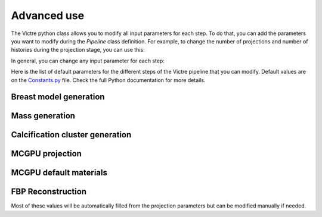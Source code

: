 Advanced use
============

The Victre python class allows you to modify all input parameters for each step. To do that, you can add the parameters you want to modify during the `Pipeline` class definition. For example, to change the number of projections and number of histories during the projection stage, you can use this:

..  code-block:: python
    pline = Pipeline(arguments_mcgpu={
                        "number_projections": 1,
                        "number_histories": 7800000000 * 25 * 2 / 3  # 7e7  # 7800000000 * 25 * 2 / 3
                    })

In general, you can change any input parameter for each step:

..  code-block:: python
    pline = Pipeline(
        arguments_generation={},
        arguments_spiculated={},
        arguments_cluster={},
        arguments_mcgpu={},
        materials={}
    )

Here is the list of default parameters for the different steps of the Victre pipeline that you can modify. Default values are on the `Constants.py <https://github.com/DIDSR/VICTRE_PIPELINE/blob/main/Victre/Constants.py>`_ file. Check the full Python documentation for more details.

Breast model generation
-----------------------
..  code-block:: python
    arguments_generation = {
        "compressionThickness": 35,  # mm
        # phantom voxel size (mm)
        "imgRes": 0.05,
        # thickness of breast skin (mm)
        "skinThick": 0.75,
        # nipple length (mm)
        "nippleLen": 4.0,
        # nipple radius (mm)
        "nippleRad": 4.0,
        # nipple radius (mm)
        "areolaRad": 8.0,
        # left breast - select left or right breast (boolean)
        "leftBreast": "false",
        # desired fat fraction
        "targetFatFrac": 0.4,

        #####################
        # breast surface shape
        #####################
        # u resolution of base shape
        "surface_ures": 0.005,
        # v resolution of base shape
        "surface_vres": 0.005,
        # minimum point separation (mm)
        "surface_pointSep": 0.005,
        # back ring thickness (mm)
        "surface_ringWidth": 10.0,
        # back ring step size (mm)
        "surface_ringSep": 0.5,
        # angle to preserve while smoothing (degrees)
        "surface_featureAngle": 20.0,
        # fraction of triangles to decimate
        "surface_targetReduction": 0.05,
        # bottom scale was 1.3,
        "surface_a1b": 1.0,
        # top scale was 1.3,
        "surface_a1t": 1.0,
        # left scale
        "surface_a2l": 1.0,
        # right scale
        "surface_a2r": 1.0,
        # outward scale was 1.75,
        "surface_a3": 1.0,
        # u quadric exponent
        "surface_eps1": 1.2,
        # v quadric exponent
        "surface_eps2": 1.0,
        # do ptosis deformation (boolean)
        "surface_doPtosis": "true",
        "surface_ptosisB0": 0.2,
        "surface_ptosisB1": 0.05,
        # do turn deformation (boolean)
        "surface_doTurn": "false",
        "surface_turnC0": -0.498,
        "surface_turnC1": 0.213,
        # do top shape deformation (boolean)
        "surface_doTopShape": "true",
        "surface_topShapeS0": 0.0,
        "surface_topShapeS1": 0.0,
        "surface_topShapeT0": -12.0,
        "surface_topShapeT1": -5.0,
        # do flatten size deformation (boolean)
        "surface_doFlattenSide": "true",
        "surface_flattenSideG0": 1.5,
        "surface_flattenSideG1": -0.5,
        # do turn top deformation (boolean)
        "surface_doTurnTop": "true",
        "surface_turnTopH0": 0.166,
        "surface_turnTopH1": -0.372,

        #####################
        # breast compartment
        #####################
        # number of breast compartments
        "compartment_num": 10,
        # distance along nipple line of compartment seed base (mm)
        "compartment_seedBaseDist": 16,
        # fraction of phantom in nipple direction forced to be fat
        "compartment_backFatBufferFrac": 0.008,
        # number of backplane seed points
        "compartment_numBackSeeds": 150,
        # maximum seed jitter (fraction of subtended angle)
        "compartment_angularJitter": 0.125,
        # maximum seed jitter in nipple direction (mm)
        "compartment_zJitter": 5.0,
        # maximum radial distance from base seed as a fraction of distance to breast surface
        "compartment_maxFracRadialDist": 0.5,
        # minimum radial distance from base seed as a fraction of distance to breast surface
        "compartment_minFracRadialDist": 0.25,
        # minimum scale in nipple direction
        "compartment_minScaleNippleDir": 0.01,
        # maximum scale in nipple direction
        "compartment_maxScaleNippleDir": 0.01,
        # minimum scale in non-nipple direction
        "compartment_minScale": 30.0,
        # maximum scale in non-nipple direction
        "compartment_maxScale": 40.0,
        # minimum gland strength
        "compartment_minGlandStrength": 30.0,
        # maximum gland strength
        "compartment_maxGlandStrength": 30.0,
        # maximum compartment deflection angle from pointing towards nipple (fraction of pi)
        "compartment_maxDeflect": 0.01,
        # minimum scale skin seeds in nipple direction
        "compartment_minSkinScaleNippleDir": 10.0,
        # maximum scale skin seeds in nipple direction
        "compartment_maxSkinScaleNippleDir": 20.0,
        # minimum scale skin in non-nipple direction
        "compartment_minSkinScale": 200.0,
        # maximum scale skin in non-nipple direction
        "compartment_maxSkinScale": 400.0,
        # skin strength
        "compartment_skinStrength": 0.5,
        # back scale
        "compartment_backScale": 60.0,
        # back strength
        "compartment_backStrength": 1.0,
        # nipple scale
        "compartment_nippleScale": 5.0,
        # nipple strength
        "compartment_nippleStrength": 10.0,
        # check seeds within radius (mm)
        "compartment_voronSeedRadius": 100.0,

        #####################
        # TDLU variables
        #####################
        # maximum TDLU length
        "tdlu_maxLength": 2.0,
        # minimum TDLU length
        "tdlu_minLength": 1.0,
        # maximum TDLU width
        "tdlu_maxWidth": 1.0,
        # minimum TDLU width
        "tdlu_minWidth": 0.5,

        #####################
        # Perlin noise variables
        #####################
        # maximum fraction of radius deviation
        "perlin_noise_maxDeviation": 0.1,
        # starting frequency
        "perlin_noise_frequency": 0.1,
        # octave frequency multiplier
        "perlin_noise_lacunarity": 2.0,
        # octave signal decay
        "perlin_noise_persistence": 0.5,
        # number of frequency octaves
        "perlin_noise_numOctaves": 6,
        # x direction noise generation seed
        "perlin_noise_xNoiseGen": 683,
        # y direction noise generation seed
        "perlin_noise_yNoiseGen": 4933,
        # z direction noise generation seed
        "perlin_noise_zNoiseGen": 23,
        # seed noise generation
        "perlin_noise_seedNoiseGen": 3095,
        # shift noise generation seed
        "perlin_noise_shiftNoiseGen": 11,

        #####################
        # Compartment boundary noise
        #####################
        # maximum fraction of distance deviation
        "compartment_boundary_maxDeviation": 0.1,
        # starting frequency
        "compartment_boundary_frequency": 0.15,
        # octave frequency multiplier
        "compartment_boundary_lacunarity": 1.5,
        # octave signal decay
        "compartment_boundary_persistence": 0.5,

        #####################
        # Lobule boundary perturbation noise
        #####################
        # maximum fraction of distance deviation
        "lobule_boundary_maxDeviation": 0.25,
        # starting frequency
        "lobule_boundary_frequency": 0.09,
        # octave frequency multiplier
        "lobule_boundary_lacunarity": 2.0,
        # octave signal decay
        "lobule_boundary_persistence": 0.4,

        #####################
        # Lobule glandular buffer noise
        #####################
        # maximum fraction of distance deviation
        "lobule_glandular_maxDeviation": 0.15,
        # starting frequency
        "lobule_glandular_frequency": 0.05,
        # octave frequency multiplier
        "lobule_glandular_lacunarity": 1.5,
        # octave signal decay
        "lobule_glandular_persistence": 0.5,

        #####################
        # Voronoi segmentation variables
        #####################
        # fat voronoi seed density (mm^-3,)
        "voronoi_fatInFatSeedDensity": 0.001,
        # fat voronoi seed in glandular tissue density (mm^-3,)
        "voronoi_fatInGlandSeedDensity": 0.001,
        # glandular voronoi seed density (mm^-3,)
        "voronoi_glandInGlandSeedDensity": 0.0005,
        # maximum deflection (fraction of pi)
        "voronoi_TDLUDeflectMax": 0.15,
        # minimum length scale
        "voronoi_minScaleLenTDLU": 0.1,
        # maximum length scale
        "voronoi_maxScaleLenTDLU": 0.2,
        # minimum width scale
        "voronoi_minScaleWidTDLU": 40.0,
        # maximum width scale
        "voronoi_maxScaleWidTDLU": 45.0,
        # minimum strength
        "voronoi_minStrTDLU": 20.0,
        # maximum strength
        "voronoi_maxStrTDLU": 22.0,
        # maximum deflection (fraction of pi)
        "voronoi_fatInFatDeflectMax": 0.15,
        # minimum length scale
        "voronoi_minScaleLenFatInFat": 5.0,
        # maximum length scale
        "voronoi_maxScaleLenFatInFat": 10.0,
        # minimum width scale
        "voronoi_minScaleWidFatInFat": 50.0,
        # maximum width scale
        "voronoi_maxScaleWidFatInFat": 60.0,
        # minimum strength
        "voronoi_minStrFatInFat": 40.0,
        # maximum strength
        "voronoi_maxStrFatInFat": 50.0,
        # maximum deflection (fraction of pi)
        "voronoi_fatInGlandDeflectMax": 0.15,
        # minimum length scale
        "voronoi_minScaleLenFatInGland": 1.0,
        # maximum length scale
        "voronoi_maxScaleLenFatInGland": 2.0,
        # minimum width scale
        "voronoi_minScaleWidFatInGland": 30.0,
        # maximum width scale
        "voronoi_maxScaleWidFatInGland": 40.0,
        # minimum strength
        "voronoi_minStrFatInGland": 20.0,
        # maximum strength
        "voronoi_maxStrFatInGland": 22.0,
        # maximum deflection (fraction of pi)
        "voronoi_glandInGlandDeflectMax": 0.15,
        # minimum length scale
        "voronoi_minScaleLenGlandInGland": 1.0,
        # maximum length scale
        "voronoi_maxScaleLenGlandInGland": 2.0,
        # minimum width scale
        "voronoi_minScaleWidGlandInGland": 30.0,
        # maximum width scale
        "voronoi_maxScaleWidGlandInGland": 40.0,
        # minimum strength
        "voronoi_minStrGlandInGland": 20.0,
        # maximum strength
        "voronoi_maxStrGlandInGland": 22.0,
        # check seeds in radius (mm)
        "voronoi_seedRadius": 40.0,

        #####################
        # fat variables
        #####################
        # min lobule axis length (mm)
        # was 20,
        "fat_minLobuleAxis": 20.0,
        # max lobule axis length (mm)
        # was 35,
        "fat_maxLobuleAxis": 30.0,
        # axial ratio min
        "fat_minAxialRatio": 0.13,
        # axial ratio max
        "fat_maxAxialRatio": 0.75,
        # minimum ligament separation between lobules
        "fat_minLobuleGap": 0.15,
        # maximum of absolute value of Fourier coefficient as fraction of main radius
        "fat_maxCoeffStr": 0.1,
        # minimum of absolute value of Fourier coefficient as fraction of main radius
        "fat_minCoeffStr": 0.05,
        # maximum number of trial lobules
        # was 401,
        "fat_maxLobuleTry": 401,


        #####################
        # ligament variables
        #####################
        "ligament_thickness": 0.1,
        "ligament_targetFrac": 0.85,
        "ligament_maxTry": 15000,
        "ligament_minAxis": 20.0,
        "ligament_maxAxis": 25.0,
        "ligament_minAxialRatio": 0.2,
        "ligament_maxAxialRatio": 0.3,
        "ligament_maxPerturb": 0.05,
        "ligament_maxDeflect": 0.12,
        "ligament_scale": 0.007,
        "ligament_lacunarity": 1.5,
        "ligament_persistence": 0.3,
        "ligament_numOctaves": 6,

        #####################
        # duct tree variables
        #####################
        # target number of branches (uint)
        "duct_tree_maxBranch": 400,
        # maximum generation (uint)
        "duct_tree_maxGen": 7,
        # initial radius of tree (mm)
        "duct_tree_initRad": 0.5,
        # base Length of root duct at nipple (mm)
        "duct_tree_baseLength": 7.6,
        # number of voxels for tree density tracking (uint)
        "duct_tree_nFillX": 50,
        "duct_tree_nFillY": 50,
        "duct_tree_nFillZ": 50,

        #####################
        # duct branch variables
        #####################
        # minimum branch radius to have children (mm)
        "duct_branch_childMinRad": 0.1,
        # minimum starting radius as a fraction of parent end radius
        "duct_branch_minRadFrac": 0.65,
        # maximum starting radius as a fraction of parent end radius
        "duct_branch_maxRadFrac": 0.99,
        # length reduction as fraction of parent length
        "duct_branch_lenShrink": 0.5,
        # maximum jitter in branch length (fraction)
        "duct_branch_lenRange": 0.1,
        # aximuthal angle noise (radians)
        "duct_branch_rotateJitter": 0.1,

        #####################
        # duct segment variables
        #####################
        # radius distribution shape parameters
        "duct_segment_radiusBetaA": 6.0,
        "duct_segment_radiusBetaB": 10.0,
        # fraction of branch length per segment
        "duct_segment_segFrac": 0.25,
        # maximum radius of curvature (mm)
        "duct_segment_maxCurvRad": 10.0,
        # maximum length of segment based on
        # curvature (fraction of pi radians)
        "duct_segment_maxCurvFrac": 0.5,
        # min and max end radius as fraction of start radius
        "duct_segment_minEndRad": 0.95,
        "duct_segment_maxEndRad": 1.0,
        # cost function preferential angle weighting
        "duct_segment_angleWt": 1.0,
        # cost function density weighting
        "duct_segment_densityWt": 20.0,
        # number of trial segments to generate (uint)
        "duct_segment_numTry": 50,
        # maximum number of segments to generate before
        # giving up and reducing length (uint)
        "duct_segment_maxTry": 100,
        # total number of segment tries before completely giving up
        "duct_segment_absMaxTry": 10000,
        # step size for checking segment is valid (mm)
        "duct_segment_roiStep": 0.1,


        #####################
        # vessel tree variables
        #####################
        # target number of branches (uint)
        "vessel_tree_maxBranch": 750,
        # maximum generation (uint)
        "vessel_tree_maxGen": 6,
        # initial radius of tree (mm)
        "vessel_tree_initRad": 0.75,
        # base length of root vessel (mm)
        "vessel_tree_baseLength": 15.0,
        # number of voxels for tree density tracking (uint)
        "vessel_tree_nFillX": 30,
        "vessel_tree_nFillY": 69,
        "vessel_tree_nFillZ": 69,

        #####################
        # vessel branch variables
        #####################
        # minimum branch radius to have children (mm)
        "vessel_branch_childMinRad": 0.1,
        # minimum starting radius as a fraction of parent end radius
        "vessel_branch_minRadFrac": 0.65,
        # maximum starting radius as a fraction of parent end radius
        "vessel_branch_maxRadFrac": 0.99,
        # length reduction as fraction of parent length
        "vessel_branch_lenShrink": 0.8,
        # maximum jitter in branch length (fraction)
        "vessel_branch_lenRange": 0.1,
        # aximuthal angle noise (radians)
        "vessel_branch_rotateJitter": 0.1,

        #####################
        # vessel segment variables
        #####################
        # radius distribution shape parameters
        "vessel_segment_radiusBetaA": 6.0,
        "vessel_segment_radiusBetaB": 10.0,
        # fraction of branch length to segment
        "vessel_segment_segFrac": 0.25,
        # maximum radius of curvature (mm)
        "vessel_segment_maxCurvRad": 200.0,
        # maximum length of segment based on
        # curvature (fraction of pi radians)
        "vessel_segment_maxCurvFrac": 0.5,
        # min and max end radius as fraction of start radius
        "vessel_segment_minEndRad": 0.95,
        "vessel_segment_maxEndRad": 1.0,
        # cost function preferential angle weighting
        "vessel_segment_angleWt": 100.0,
        # cost function density weighting
        "vessel_segment_densityWt": 1.0,
        # cost function direction weighting
        "vessel_segment_dirWt": 100.0,
        # number of trial segments to generate (uint)
        "vessel_segment_numTry": 100,
        # maximum number of segments to generate before
        # giving up and reducing length (uint)
        "vessel_segment_maxTry": 300,
        # total number of segment tries before completely giving up
        "vessel_segment_absMaxTry": 100000,
        # step size for checking segment is valid (mm)
        "vessel_segment_roiStep": 0.1,
    }


Mass generation
----------------------
..  code-block:: python
    arguments_spiculated = {
        # [base]
        # voxel size (mm)
        "imgRes": 0.05,
        # complexity scaling for VICTRE 0:simple, 1:full complexity
        "complexity": 1.0,
        # random number seed (unsigned int) from /dev/urandom if unspecified
        "seed": 0,

        # [mass]
        # maximum spherical harmonic order
        "lMax": 4,
        # mean mass radius (mm)
        "alpha": 2.5,
        # mean mass surface irregularity variance (mm^2)
        "meanSigma2": 0.31,
        # mass surface irregularity standard deviation (mm^2)
        "stdSigma2": 0.04,
        # covariance power law index
        "powerLaw": 4.0,
        # mean number of low freq. modifications
        "meanLF": 611.2,
        # std. deviation of number of low freq. modifications
        "stdLF": 70.6,
        # mean LF shape distribution 0:spike, 1:bump
        "meanShape": 0.36,
        # std. deviation of LF shape 0:spike, 1:bump
        "stdShape": 0.48,
        # mean relative LF radius
        "meanLFRad": 0.229,
        # std. deviation of LF radius
        "stdLFRad": 0.073,
        # mean relative LF length
        "meanLFLen": 0.113,
        # std. deviation of LF length
        "stdLFLen": 0.021,
        # mean fuzzy alpha
        "meanFuzzAlpha": 0.015,
        # std. deviation of fuzzy alpha
        "stdFuzzAlpha": 0.0,

        # [spicule]
        # mean number of initial segments
        "meanInitial": 1358,
        # std. deviation number of initial segments
        "stdInitial": 365,
        # mean max number of neighbor segments
        "meanNeigh": 8.98,
        # std. deviation max number of neighbor segments
        "stdNeigh": 1.89,
        # mean initial relative radius
        "meanInitRad": 0.024,
        # std. deviation initial relative radius
        "stdInitRad": 0.0053,
        # mean radius decrease
        "meanRadDec": 0.89,
        # std. deviation radius decrease
        "stdRadDec": 0.31,
        # mean initial relative length
        "meanInitLen": 0.173,
        # std. deviation initial relative length
        "stdInitLen": 0.018,
        # mean length decrease
        "meanLenDec": 0.91,
        # std. deviation length decrease
        "stdLenDec": 0.30,
        # mean continue prob.
        "meanContProb": 0.717,
        # std. deviation continue prob.
        "stdContProb": 0.057,
        # mean branch angle.
        "meanBranchAng": 6.55,
        # std. deviation branch angle.
        "stdBranchAng": 0.62
    }


Calcification cluster generation
--------------------------------
..  code-block:: python
    arguments_cluster = {
        "seed": 0,
        "nmin": 4, # min number calcifications
        "nmax": 10, # max number calcifications
        "size": 5,  # mm ROI side
        "smin": 0.005,  # mm radius
        "smax": 0.015  # mm radius
    }


MCGPU projection
----------------
..  code-block:: python
    arguments_mcgpu = {
        "number_histories": 7.8e9,
        "random_seed": 31415990,
        "selected_gpu": 0,
        "number_gpus": 1,
        "gpu_threads": 128,
        "histories_per_thread": 5000,
        "spectrum_file": "./Victre/projection/spectrum/W28kVp_Rh50um_Be1mm.spc",
        "source_position": [0.00001, 4.825, 63.0],
        "source_direction": [0.0, 0.0, -1.0],
        "fam_beam_aperture": [15.0, 7.4686667],
        "euler_angles": [90.0, -90.0, 180.0],
        "focal_spot": 0.0300,
        "angular_blur": 0.18,
        "collimate_beam": "YES",
        "output_file": None,
        "image_pixels": [3000, 1500],
        "image_size": [25.50, 12.75],
        "distance_source": 65.00,
        "image_offset": [0, 0],
        "detector_thickness": 0.02,
        "mean_free_path": 0.004027,
        "k_edge_energy": [12658.0, 11223.0, 0.596, 0.00593],
        "detector_gain": [50.0, 0.99],
        "additive_noise": 5200.0,
        "cover_thickness": [0.10, 1.9616],
        "antiscatter_grid_ratio": [5.0, 31.0, 0.0065],
        "antiscatter_strips": [0.00089945, 1.9616],
        "antiscatter_grid_lines": 0,
        "number_projections": 25,
        "rotation_axis_distance": 60.0,
        "projections_angle": 2.083333333333,
        "angular_rotation_first": -25.0,
        "rotation_axis": [1.0, 0.0, 0.0],
        "axis_translation": 0,
        "detector_fixed": "YES",
        "simulate_both": "YES",
        "tally_material_dose": "YES",
        "tally_voxel_dose": "NO",
        "output_dose_filename": "mc-gpu_dose.dat",
        "roi_voxel_dose_x": [1, 751],
        "roi_voxel_dose_y": [1, 1301],
        "roi_voxel_dose_z": [250, 250],
        "phantom_file": None,
        "voxel_geometry_offset": [0, 0, 0],
        "number_voxels": [810, 1920, 745],
        "voxel_size": [0.005, 0.005, 0.005],
        "low_resolution_voxel_size": [0, 0, 0]
    }


MCGPU default materials
-----------------------
..  code-block:: python
    materials = [
        {"material": "./Victre/projection/material/air__5-120keV.mcgpu.gz",
        "density": 0.0012,
        "voxel_id": [PHANTOM_MATERIALS["air"]]
        },
        {"material": "./Victre/projection/material/adipose__5-120keV.mcgpu.gz",
        "density": 0.92,
        "voxel_id": [PHANTOM_MATERIALS["adipose"]]
        },
        {"material": "./Victre/projection/material/skin__5-120keV.mcgpu.gz",
        "density": 1.09,
        "voxel_id": [PHANTOM_MATERIALS["skin"], PHANTOM_MATERIALS["nipple"]]
        },
        {"material": "./Victre/projection/material/glandular__5-120keV.mcgpu.gz",
        "density": 1.035,
        "voxel_id": [PHANTOM_MATERIALS["glandular"]]
        },
        {"material": "./Victre/projection/material/connective_Woodard__5-120keV.mcgpu.gz",
        "density": 1.12,
        "voxel_id": [PHANTOM_MATERIALS["ligament"]]
        },
        {"material": "./Victre/projection/material/muscle__5-120keV.mcgpu.gz",
        "density": 1.05,
        "voxel_id": [PHANTOM_MATERIALS["muscle"], PHANTOM_MATERIALS["duct"], PHANTOM_MATERIALS["TDLU"]]
        },
        {"material": "./Victre/projection/material/blood__5-120keV.mcgpu.gz",
        "density": 1.00,
        "voxel_id": [PHANTOM_MATERIALS["artery"], PHANTOM_MATERIALS["vein"]]
        },
        {"material": "./Victre/projection/material/polystyrene__5-120keV.mcgpu.gz",
        "density": 1.06,
        "voxel_id": [PHANTOM_MATERIALS["paddle"]]
        },
        {"material": "./Victre/projection/material/glandular__5-120keV.mcgpu.gz",  # MASS MATERIAL
        # "density": 1.06, # VICTRE 1.0
        "density": 1.06,
        "voxel_id": [LESION_MATERIALS[VICTRE_SPICULATED]]
        },
        {"material": "./Victre/projection/material/CalciumOxalate__5-120keV.mcgpu.gz",  # CLUSTER CALC MATERIAL
        "density": 1.781,
        "voxel_id": [LESION_MATERIALS[VICTRE_CLUSTERCALC]]
        },
        {"material": "./Victre/projection/material/W__5-120keV.mcgpu.gz",
        "density": 1.0,
        "voxel_id": [PHANTOM_MATERIALS["antiscatter_grid"]]
        },
        {"material": "./Victre/projection/material/Se__5-120keV.mcgpu.gz",
        "density": 1.0,
        "voxel_id": [PHANTOM_MATERIALS["detector"]]
        },
    ]


FBP Reconstruction
------------------
Most of these values will be automatically filled from the projection parameters but can be modified manually if needed.

..  code-block:: python
    arguments_recon = {
    "number_projections" = self.arguments_mcgpu["number_projections"],
    "detector_elements" = self.arguments_mcgpu["image_pixels"][0],
    "detector_elements_perpendicular" = self.arguments_mcgpu["image_pixels"][1],
    "pixel_size" = self.arguments_mcgpu["image_size"][0] / self.arguments_mcgpu["image_pixels"][0],
    "distance_source" = self.arguments_mcgpu["distance_source"],
    "rotation_axis_distance" = self.arguments_mcgpu["rotation_axis_distance"],
    "detector_offset" = 0.000,
    "orbit_projection" = 50.0,
    "voxels_x" = self.arguments_mcgpu["number_voxels"][1],
    "voxels_y" = self.arguments_mcgpu["number_voxels"][0],
    "voxels_z" = self.arguments_mcgpu["number_voxels"][2],
    "voxel_size" = self.arguments_mcgpu["voxel_size"][0],
    "recon_pixel_size" = self.arguments_mcgpu["image_size"][0] / self.arguments_mcgpu["image_pixels"][0],
    "recon_thickness" = 0.1,
    "volume_center_offset_x" = 0,
    "angular_rotation_first" = self.arguments_mcgpu["angular_rotation_first"],
    "projections_angle" = self.arguments_mcgpu["projections_angle"],
    "flatfield_file" = flatfield_DBT,
    "projection_file" = "{:s}/{:d}/projection_{:s}pixels_{:d}proj.raw".format(
            self.results_folder,
            self.seed,
            'x'.join(map(str, self.arguments_mcgpu["image_pixels"])),
            self.arguments_mcgpu["number_projections"]),
    "one" = 1,
    "reconstruction_file" = "{:s}/{:d}/reconstruction{:d}.raw".format(
            self.results_folder,
            self.seed,
            self.seed)
    )
